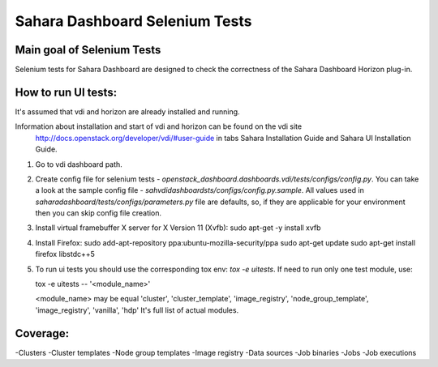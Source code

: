 Sahara Dashboard Selenium Tests
=====================================


Main goal of Selenium Tests
----------

Selenium tests for Sahara Dashboard are designed to check the correctness of the Sahara Dashboard Horizon plug-in.


How to run UI tests:
----------

It's assumed that vdi and horizon are already installed and running.

Information about installation and start of vdi and horizon can be found on the vdi site
 http://docs.openstack.org/developer/vdi/#user-guide
 in tabs Sahara Installation Guide and Sahara UI Installation Guide.

1. Go to vdi dashboard path.
2. Create config file for selenium tests - `openstack_dashboard.dashboards.vdi/tests/configs/config.py`.
   You can take a look at the sample config file - `sahvdidashboardsts/configs/config.py.sample`.
   All values used in `saharadashboard/tests/configs/parameters.py` file are
   defaults, so, if they are applicable for your environment then you can skip
   config file creation.

3. Install virtual framebuffer X server for X Version 11 (Xvfb):
   sudo apt-get -y install xvfb

4. Install Firefox:
   sudo add-apt-repository ppa:ubuntu-mozilla-security/ppa
   sudo apt-get update
   sudo apt-get install firefox libstdc++5

5. To run ui tests you should use the corresponding tox env: `tox -e uitests`.
   If need to run only one test module, use:

   tox -e uitests -- '<module_name>'

   <module_name> may be equal 'cluster', 'cluster_template', 'image_registry', 'node_group_template', 'image_registry', 'vanilla', 'hdp'
   It's full list of actual modules.


Coverage:
----------

-Clusters
-Cluster templates
-Node group templates
-Image registry
-Data sources
-Job binaries
-Jobs
-Job executions
